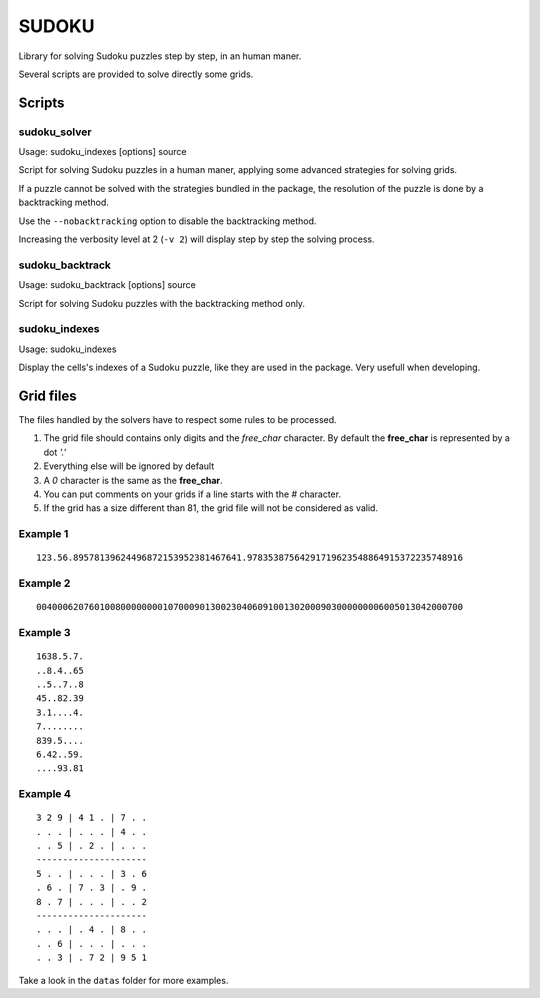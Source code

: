 ======
SUDOKU
======

Library for solving Sudoku puzzles step by step, in an human maner.

Several scripts are provided to solve directly some grids.

Scripts
=======

sudoku_solver
-------------

Usage: sudoku_indexes [options] source

Script for solving Sudoku puzzles in a human maner, applying
some advanced strategies for solving grids.

If a puzzle cannot be solved with the strategies bundled in the package,
the resolution of the puzzle is done by a backtracking method.

Use the ``--nobacktracking`` option to disable the backtracking method.

Increasing the verbosity level at 2 (``-v 2``) will display step by step
the solving process.


sudoku_backtrack
----------------

Usage: sudoku_backtrack [options] source

Script for solving Sudoku puzzles with the backtracking method only.

sudoku_indexes
--------------

Usage: sudoku_indexes

Display the cells's indexes of a Sudoku puzzle, like they are used in the
package. Very usefull when developing.

Grid files
==========

The files handled by the solvers have to respect some rules to be
processed.

#. The grid file should contains only digits and the *free_char*
   character. By default the **free_char** is represented by a dot *'.'*

#. Everything else will be ignored by default

#. A *0* character is the same as the **free_char**.

#. You can put comments on your grids if a line starts with the *#*
   character.

#. If the grid has a size different than 81, the grid file will not be
   considered as valid.

Example 1
---------

::

  123.56.89578139624496872153952381467641.97835387564291719623548864915372235748916

Example 2
---------

::

  004000620760100800000000107000901300230406091001302000903000000006005013042000700

Example 3
---------

::

  1638.5.7.
  ..8.4..65
  ..5..7..8
  45..82.39
  3.1....4.
  7........
  839.5....
  6.42..59.
  ....93.81


Example 4
---------

::

  3 2 9 | 4 1 . | 7 . .
  . . . | . . . | 4 . .
  . . 5 | . 2 . | . . .
  ---------------------
  5 . . | . . . | 3 . 6
  . 6 . | 7 . 3 | . 9 .
  8 . 7 | . . . | . . 2
  ---------------------
  . . . | . 4 . | 8 . .
  . . 6 | . . . | . . .
  . . 3 | . 7 2 | 9 5 1

Take a look in the ``datas`` folder for more examples.
